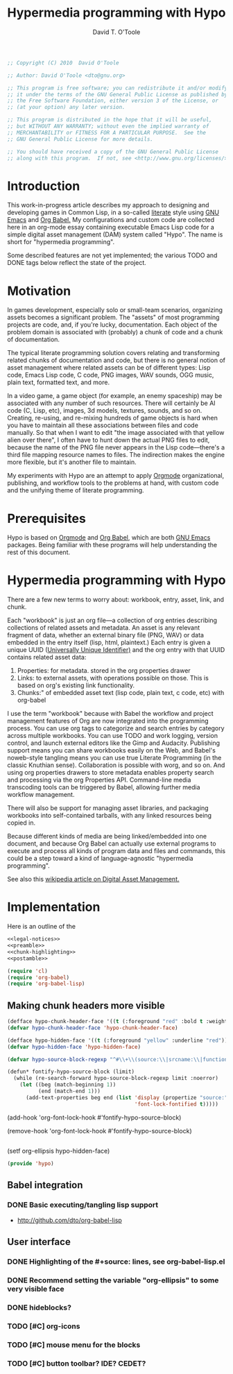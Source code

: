 #+title: Hypermedia programming with Hypo
#+author: David T. O'Toole
#+email: dto@gnu.org
#+startup: hideblocks
#+property: tangle no
#+property: results silent

#+source: legal-notices
#+begin_src emacs-lisp
;; Copyright (C) 2010  David O'Toole

;; Author: David O'Toole <dto@gnu.org>

;; This program is free software; you can redistribute it and/or modify
;; it under the terms of the GNU General Public License as published by
;; the Free Software Foundation, either version 3 of the License, or
;; (at your option) any later version.

;; This program is distributed in the hope that it will be useful,
;; but WITHOUT ANY WARRANTY; without even the implied warranty of
;; MERCHANTABILITY or FITNESS FOR A PARTICULAR PURPOSE.  See the
;; GNU General Public License for more details.

;; You should have received a copy of the GNU General Public License
;; along with this program.  If not, see <http://www.gnu.org/licenses/>.
#+end_src

* Introduction

This work-in-progress article describes my approach to designing and
developing games in Common Lisp, in a so-called [[http://en.wikipedia.org/wiki/Literate_programming][literate]] style using
[[http://www.gnu.org/software/emacs][GNU Emacs]] and [[http://orgmode.org/worg/org-contrib/babel/][Org Babel.]] My configurations and custom code are
collected here in an org-mode essay containing executable Emacs Lisp
code for a simple digital asset management (DAM) system called
"Hypo". The name is short for "hypermedia programming".

Some described features are not yet implemented; the various TODO and
DONE tags below reflect the state of the project.

* Motivation

In games development, especially solo or small-team scenarios,
organizing assets becomes a significant problem. The "assets" of most
programming projects are code, and, if you're lucky,
documentation. Each object of the problem domain is associated with
(probably) a chunk of code and a chunk of documentation. 

The typical literate programming solution covers relating and
transforming related chunks of documentation and code, but there is no
general notion of asset management where related assets can be of
different types: Lisp code, Emacs Lisp code, C code, PNG images, WAV
sounds, OGG music, plain text, formatted text, and more.

In a video game, a game object (for example, an enemy spaceship) may
be associated with any number of such resources. There will certainly
be AI code (C, Lisp, etc), images, 3d models, textures, sounds, and so
on. Creating, re-using, and re-mixing hundreds of game objects is hard
when you have to maintain all these associations between files and
code manually.  So that when I want to edit "the image associated with
that yellow alien over there", I often have to hunt down the actual
PNG files to edit, because the name of the PNG file never appears in
the Lisp code---there's a third file mapping resource names to
files. The indirection makes the engine more flexible, but it's
another file to maintain.

My experiments with Hypo are an attempt to apply [[http://orgmode.org/][Orgmode]]
organizational, publishing, and workflow tools to the problems at
hand, with custom code and the unifying theme of literate programming.

* Prerequisites

Hypo is based on [[http://orgmode.org][Orgmode]] and [[http://orgmode.org/worg/org-contrib/babel/][Org Babel]], which are both [[http://www.gnu.org/software/emacs][GNU Emacs]]
packages. Being familiar with these programs will help understanding
the rest of this document.

* Hypermedia programming with Hypo

There are a few new terms to worry about: workbook, entry, asset,
link, and chunk.

Each "workbook" is just an org file---a collection of org entries
describing collections of related assets and metadata. An asset is any
relevant fragment of data, whether an external binary file (PNG, WAV)
or data embedded in the entry itself (lisp, html, plaintext.) Each
entry is given a unique UUID ([[http://en.wikipedia.org/wiki/Universally_Unique_Identifier][Universally Unique Identifier)]] and the
org entry with that UUID contains related asset data:

     1. Properties: for metadata. stored in the org properties drawer
     2. Links: to external assets, with operations possible on those.
	       This is based on org's existing link functionality.
     3. Chunks:" of embedded asset text (lisp code, plain text, c code, etc) with org-babel

I use the term "workbook" because with Babel the workflow and project
management features of Org are now integrated into the programming
process. You can use org tags to categorize and search entries by
category across multiple workbooks. You can use TODO and work logging,
version control, and launch external editors like the Gimp and
Audacity. Publishing support means you can share workbooks easily on
the Web, and Babel's noweb-style tangling means you can use true
Literate Programming (in the classic Knuthian sense). Collaboration is
possible with worg, and so on. And using org properties drawers to
store metadata enables property search and processing via the org
Properties API. Command-line media transcoding tools can be triggered
by Babel, allowing further media workflow management.

There will also be support for managing asset libraries, and packaging
workbooks into self-contained tarballs, with any linked resources
being copied in.

Because different kinds of media are being linked/embedded into one
document, and because Org Babel can actually use external programs to
execute and process all kinds of program data and files and commands,
this could be a step toward a kind of language-agnostic "hypermedia
programming".

See also this [[http://en.wikipedia.org/wiki/Digital_asset_management][wikipedia article on Digital Asset Management.]]

* Implementation

Here is an outline of the 
#+begin_src emacs-lisp
<<legal-notices>>
<<preamble>>
<<chunk-highlighting>>
<<postamble>>
#+end_src

#+source: preamble
#+begin_src emacs-lisp
  (require 'cl)
  (require 'org-babel)
  (require 'org-babel-lisp)
#+end_src

** Making chunk headers more visible

#+source: chunk-highlighting
#+begin_src emacs-lisp 
  (defface hypo-chunk-header-face '((t (:foreground "red" :bold t :weight bold))) "Face for chunk header lines.")
  (defvar hypo-chunk-header-face 'hypo-chunk-header-face)
  
  (defface hypo-hidden-face '((t (:foreground "yellow" :underline "red"))) "Face for org babel blocks.")
  (defvar hypo-hidden-face 'hypo-hidden-face)

  (defvar hypo-source-block-regexp "^#\\+\\(source:\\|srcname:\\|function:\\)")
  
  (defun* fontify-hypo-source-block (limit)
    (while (re-search-forward hypo-source-block-regexp limit :noerror)
      (let ((beg (match-beginning 1))
            (end (match-end 1)))
        (add-text-properties beg end (list 'display (propertize "source:" 'face hypo-source-block-face)
                                           'font-lock-fontified t)))))
#+end_src

#+source:   
 (add-hook 'org-font-lock-hook #'fontify-hypo-source-block)
#+source:   
 (remove-hook 'org-font-lock-hook #'fontify-hypo-source-block)

** 
#+source: visible-ellipsis
 (setf org-ellipsis hypo-hidden-face)
#+end_src

#+source: postamble
#+begin_src emacs-lisp
  (provide 'hypo)
#+end_src

** Babel integration
*** DONE Basic executing/tangling lisp support
 - http://github.com/dto/org-babel-lisp
** User interface
*** DONE Highlighting of the #+source: lines, see org-babel-lisp.el
*** DONE Recommend setting the variable "org-ellipsis" to some very visible face
*** DONE hideblocks?
*** TODO [#C] org-icons
*** TODO [#C] mouse menu for the blocks
*** TODO [#C] button toolbar? IDE? CEDET? 
